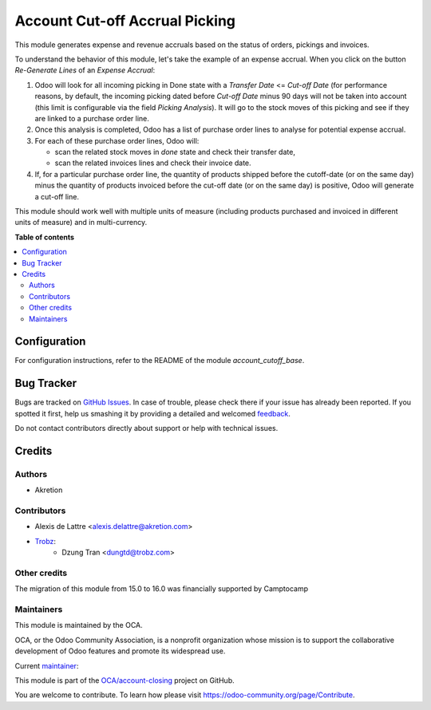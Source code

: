 ===============================
Account Cut-off Accrual Picking
===============================

.. !!!!!!!!!!!!!!!!!!!!!!!!!!!!!!!!!!!!!!!!!!!!!!!!!!!!
   !! This file is generated by oca-gen-addon-readme !!
   !! changes will be overwritten.                   !!
   !!!!!!!!!!!!!!!!!!!!!!!!!!!!!!!!!!!!!!!!!!!!!!!!!!!!

.. |badge1| image:: https://img.shields.io/badge/maturity-Beta-yellow.png
    :target: https://odoo-community.org/page/development-status
    :alt: Beta
.. |badge2| image:: https://img.shields.io/badge/licence-AGPL--3-blue.png
    :target: http://www.gnu.org/licenses/agpl-3.0-standalone.html
    :alt: License: AGPL-3
.. |badge3| image:: https://img.shields.io/badge/github-OCA%2Faccount--closing-lightgray.png?logo=github
    :target: https://github.com/OCA/account-closing/tree/16.0/account_cutoff_accrual_picking
    :alt: OCA/account-closing
.. |badge4| image:: https://img.shields.io/badge/weblate-Translate%20me-F47D42.png
    :target: https://translation.odoo-community.org/projects/account-closing-16-0/account-closing-16-0-account_cutoff_accrual_picking
    :alt: Translate me on Weblate
.. |badge5| image:: https://img.shields.io/badge/runboat-Try%20me-875A7B.png
    :target: https://runboat.odoo-community.org/webui/builds.html?repo=OCA/account-closing&target_branch=16.0
    :alt: Try me on Runboat

|badge1| |badge2| |badge3| |badge4| |badge5| 

This module generates expense and revenue accruals based on the status of
orders, pickings and invoices.

To understand the behavior of this module, let's take the example of an expense accrual. When you click on the button *Re-Generate Lines* of an *Expense Accrual*:

1. Odoo will look for all incoming picking in Done state with a *Transfer Date* <= *Cut-off Date* (for performance reasons, by default, the incoming picking dated before *Cut-off Date* minus 90 days will not be taken into account (this limit is configurable via the field *Picking Analysis*). It will go to the stock moves of this picking and see if they are linked to a purchase order line.
2. Once this analysis is completed, Odoo has a list of purchase order lines to analyse for potential expense accrual.
3. For each of these purchase order lines, Odoo will:

   - scan the related stock moves in *done* state and check their transfer date,
   - scan the related invoices lines and check their invoice date.

4. If, for a particular purchase order line, the quantity of products shipped before the cutoff-date (or on the same day) minus the quantity of products invoiced before the cut-off date (or on the same day) is positive, Odoo will generate a cut-off line.

This module should work well with multiple units of measure (including products purchased and invoiced in different units of measure) and in multi-currency.

**Table of contents**

.. contents::
   :local:

Configuration
=============

For configuration instructions, refer to the README of the module *account_cutoff_base*.

Bug Tracker
===========

Bugs are tracked on `GitHub Issues <https://github.com/OCA/account-closing/issues>`_.
In case of trouble, please check there if your issue has already been reported.
If you spotted it first, help us smashing it by providing a detailed and welcomed
`feedback <https://github.com/OCA/account-closing/issues/new?body=module:%20account_cutoff_accrual_picking%0Aversion:%2016.0%0A%0A**Steps%20to%20reproduce**%0A-%20...%0A%0A**Current%20behavior**%0A%0A**Expected%20behavior**>`_.

Do not contact contributors directly about support or help with technical issues.

Credits
=======

Authors
~~~~~~~

* Akretion

Contributors
~~~~~~~~~~~~

* Alexis de Lattre <alexis.delattre@akretion.com>
* `Trobz <https://trobz.com>`_:
    * Dzung Tran <dungtd@trobz.com>

Other credits
~~~~~~~~~~~~~

The migration of this module from 15.0 to 16.0 was financially supported by Camptocamp

Maintainers
~~~~~~~~~~~

This module is maintained by the OCA.

.. image:: https://odoo-community.org/logo.png
   :alt: Odoo Community Association
   :target: https://odoo-community.org

OCA, or the Odoo Community Association, is a nonprofit organization whose
mission is to support the collaborative development of Odoo features and
promote its widespread use.

.. |maintainer-alexis-via| image:: https://github.com/alexis-via.png?size=40px
    :target: https://github.com/alexis-via
    :alt: alexis-via

Current `maintainer <https://odoo-community.org/page/maintainer-role>`__:

|maintainer-alexis-via| 

This module is part of the `OCA/account-closing <https://github.com/OCA/account-closing/tree/16.0/account_cutoff_accrual_picking>`_ project on GitHub.

You are welcome to contribute. To learn how please visit https://odoo-community.org/page/Contribute.
